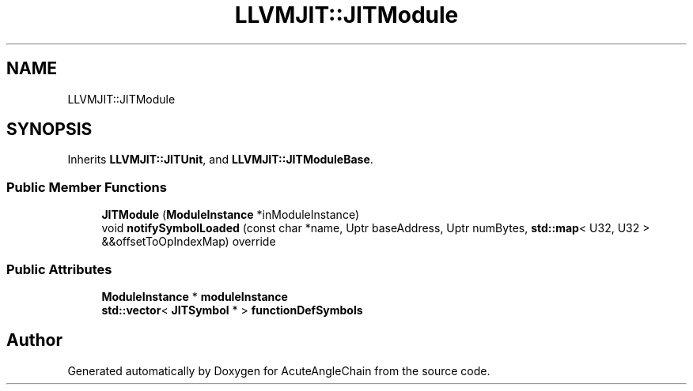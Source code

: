 .TH "LLVMJIT::JITModule" 3 "Sun Jun 3 2018" "AcuteAngleChain" \" -*- nroff -*-
.ad l
.nh
.SH NAME
LLVMJIT::JITModule
.SH SYNOPSIS
.br
.PP
.PP
Inherits \fBLLVMJIT::JITUnit\fP, and \fBLLVMJIT::JITModuleBase\fP\&.
.SS "Public Member Functions"

.in +1c
.ti -1c
.RI "\fBJITModule\fP (\fBModuleInstance\fP *inModuleInstance)"
.br
.ti -1c
.RI "void \fBnotifySymbolLoaded\fP (const char *name, Uptr baseAddress, Uptr numBytes, \fBstd::map\fP< U32, U32 > &&offsetToOpIndexMap) override"
.br
.in -1c
.SS "Public Attributes"

.in +1c
.ti -1c
.RI "\fBModuleInstance\fP * \fBmoduleInstance\fP"
.br
.ti -1c
.RI "\fBstd::vector\fP< \fBJITSymbol\fP * > \fBfunctionDefSymbols\fP"
.br
.in -1c

.SH "Author"
.PP 
Generated automatically by Doxygen for AcuteAngleChain from the source code\&.
